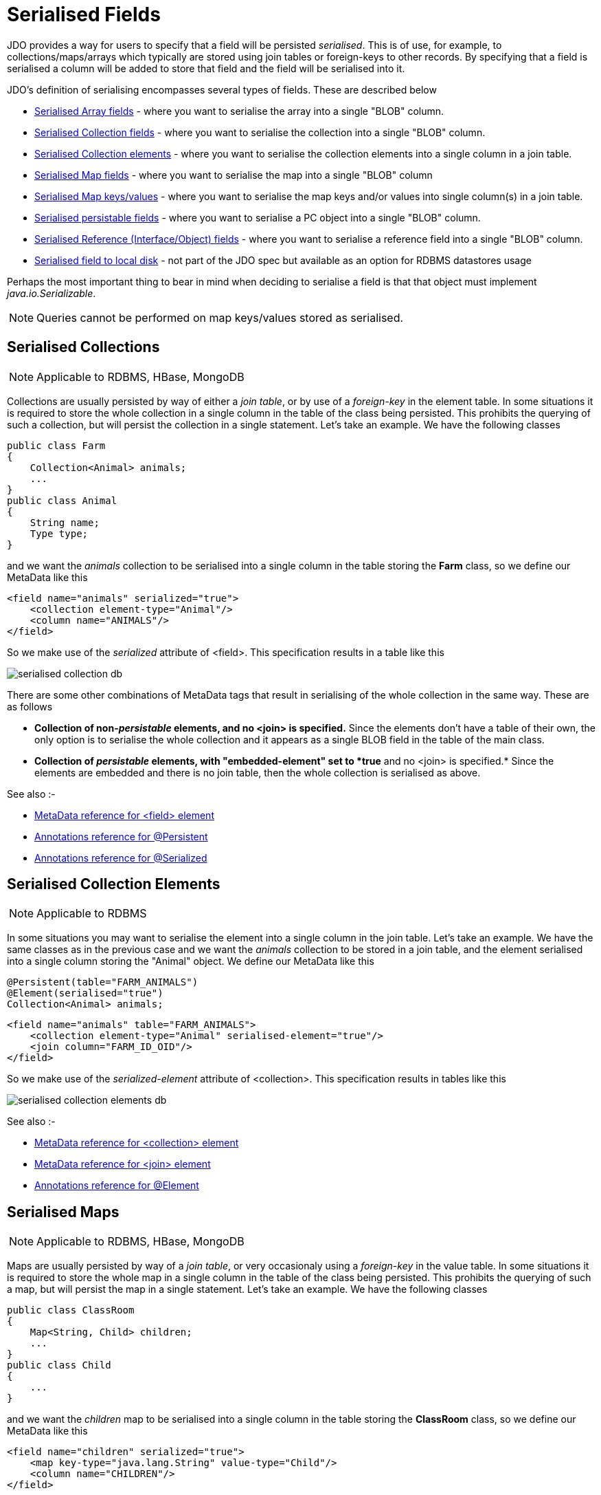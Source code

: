 [[serialised]]
= Serialised Fields
:_basedir: ../
:_imagesdir: images/


JDO provides a way for users to specify that a field will be persisted _serialised_. 
This is of use, for example, to collections/maps/arrays which typically are stored using join tables or foreign-keys to other records. 
By specifying that a field is serialised a column will be added to store that field and the field will be serialised into it.

JDO's definition of serialising encompasses several types of fields. These are described below

* link:mapping.html#array_serialised[Serialised Array fields] - where you want to serialise the array into a single "BLOB" column.
* link:#serialise_collection[Serialised Collection fields] - where you want to serialise the collection into a single "BLOB" column.
* link:#serialise_collection_element[Serialised Collection elements] - where you want to serialise the collection elements into a single column in a join table.
* link:#serialise_map[Serialised Map fields] - where you want to serialise the map into a single "BLOB" column
* link:#serialise_map_key_value[Serialised Map keys/values] - where you want to serialise the map keys and/or values into single column(s) in a join table.
* link:#serialise_pc[Serialised persistable fields] - where you want to serialise a PC object into a single "BLOB" column.
* link:#serialise_reference[Serialised Reference (Interface/Object) fields] - where you want to serialise a reference field into a single "BLOB" column.
* link:#serialise_to_file[Serialised field to local disk] - not part of the JDO spec but available as an option for RDBMS datastores usage

Perhaps the most important thing to bear in mind when deciding to serialise a field is that that object must implement _java.io.Serializable_.

NOTE: Queries cannot be performed on map keys/values stored as serialised.


[[serialise_collection]]
== Serialised Collections

NOTE: Applicable to RDBMS, HBase, MongoDB

Collections are usually persisted by way of either a _join table_, or by use of a _foreign-key_ in the element table. 
In some situations it is required to store the whole collection in a single column in the table of the class being persisted. 
This prohibits the querying of such a collection, but will persist the collection in a single statement. Let's take an example. We have the following classes

[source,java]
-----
public class Farm
{
    Collection<Animal> animals;
    ...
}
public class Animal
{
    String name;
    Type type;
}
-----

and we want the _animals_ collection to be serialised into a single column in the table storing the *Farm* class, so we define our MetaData like this

[source,xml]
-----
<field name="animals" serialized="true">
    <collection element-type="Animal"/>
    <column name="ANIMALS"/>
</field>
-----

So we make use of the _serialized_ attribute of <field>. This specification results in a table like this

image:../images/serialised_collection_db.png[]

There are some other combinations of MetaData tags that result in serialising of the whole collection in the same way. These are as follows

* *Collection of non-_persistable_ elements, and no <join> is specified.*
Since the elements don't have a table of their own, the only option is to serialise the whole collection and it appears as a single BLOB field in the table of the main class.
* *Collection of _persistable_ elements, with "embedded-element" set to *true* and no <join> is specified.*
Since the elements are embedded and there is no join table, then the whole collection is serialised as above.

See also :-

* link:metadata_xml.html#field[MetaData reference for <field> element]
* link:annotations.html#Persistent[Annotations reference for @Persistent]
* link:annotations.html#Serialized[Annotations reference for @Serialized]


[[serialise_collection_element]]
== Serialised Collection Elements

NOTE: Applicable to RDBMS

In some situations you may want to serialise the element into a single column in the join table. Let's take an example. 
We have the same classes as in the previous case and we want the _animals_ collection to be stored in a join table, and the element serialised 
into a single column storing the "Animal" object. We define our MetaData like this

[source,java]
-----
@Persistent(table="FARM_ANIMALS")
@Element(serialised="true")
Collection<Animal> animals;
-----

[source,xml]
-----
<field name="animals" table="FARM_ANIMALS">
    <collection element-type="Animal" serialised-element="true"/>
    <join column="FARM_ID_OID"/>
</field>
-----

So we make use of the _serialized-element_ attribute of <collection>. This specification results in tables like this

image:../images/serialised_collection_elements_db.png[]


See also :-

* link:metadata_xml.html#collection[MetaData reference for <collection> element]
* link:metadata_xml.html#join[MetaData reference for <join> element]
* link:annotations.html#Element[Annotations reference for @Element]


[[serialise_map]]
== Serialised Maps

NOTE: Applicable to RDBMS, HBase, MongoDB

Maps are usually persisted by way of a _join table_, or very occasionaly using a _foreign-key_ in the value table. 
In some situations it is required to store the whole map in a single column in the table of the class being persisted. 
This prohibits the querying of such a map, but will persist the map in a single statement. Let's take an example. We have the following classes

[source,java]
-----
public class ClassRoom
{
    Map<String, Child> children;
    ...
}
public class Child
{
    ...
}
-----

and we want the _children_ map to be serialised into a single column in the table storing the *ClassRoom* class, so we define our MetaData like this

[source,xml]
-----
<field name="children" serialized="true">
    <map key-type="java.lang.String" value-type="Child"/>
    <column name="CHILDREN"/>
</field>
-----

So we make use of the _serialized_ attribute of <field>. This specification results in a table like this

image:../images/serialised_map_db.png[]

There are some other combinations of MetaData tags that result in serialising of the whole map in the same way. These are as follows

* *Map<non-_persistable_, non-_persistable_>, and no <join> is specified.*
Since the keys/values don't have a table of their own, the only option is to serialise the whole map and it appears as a single BLOB field in the table of the main class.
* *Map<non-_persistable_, _persistable_>, with "embedded-value" set to *true*
and no <join> is specified.* Since the keys/values are embedded and there is no join table, then the whole map is serialised as above.

See also :-

* link:metadata_xml.html#map[MetaData reference for <map> element]
* link:annotations.html#Key[Annotations reference for @Key]
* link:annotations.html#Value[Annotations reference for @Value]
* link:annotations.html#Serialized[Annotations reference for @Serialized]


[[serialise_map_key_value]]
== Serialised Map Keys/Values

NOTE: Applicable to RDBMS

Maps are usually persisted by way of a _join table_, or very occasionaly using a _foreign-key_ in the value table. 
In the join table case you have the option of serialising the keys and/or the values each into a single (BLOB) column in the join table. 
This is performed in a similar way to serialised elements for collections, but this time using the "serialized-key", "serialized-value" attributes. 
We take the example in the previous section, with "a classroom of children" and the children stored in a map field. 
This time we want to serialise the child object into the join table of the map

[source,java]
-----
@Persistent(table="CLASS_CHILDREN")
@Value(serialised="true")
Map<String, Child> children;
-----

or using XML metadata

[source,xml]
-----
<class name="ClassRoom">
    ...
    <field name="children" table="CLASS_CHILDREN">
        <map key-type="java.lang.String" value-type="Child" serialized-value="true"/>
        <join column="CLASSROOM_ID"/>
        <key column="ALIAS"/>
        <value column="CHILD"/>
    </field>
</class>
<class name="Child"/>
-----

So we make use of the _serialized-value_ attribute of <map>. This results in a schema like this

image:../images/serialised_map_value_db.png[]


See also :-

* link:metadata_xml.html#map[MetaData reference for <map> element]
* link:metadata_xml.html#join[MetaData reference for <join> element]
* link:metadata_xml.html#key[MetaData reference for <key> element]
* link:metadata_xml.html#value[MetaData reference for <value> element]
* link:annotations.html#Key[Annotations reference for @Key]
* link:annotations.html#Value[Annotations reference for @Value]


[[serialise_pc]]
== Serialised persistable Fields

NOTE: Applicable to RDBMS, HBase, MongoDB

A field that is a _persistable_ object is typically stored as a foreign-key relation between the container object and the contained object. 
In some situations it is not necessary that the contained object has an identity of its own, and for efficiency of access the contained object 
is required to be stored in a BLOB column in the containing object's datastore table. Let's take an example. We have the following classes

[source,java]
-----
public class ClassRoom
{
    ...
    Teacher teacher;
}

public class Teacher {...}
-----

and we want the _teacher_ object to be serialised into a single column in the table storing the *ClassRoom* class, so we define our MetaData like this

[source,java]
-----
@Serialized
Teacher teacher;
-----

or using XML metadata

[source,xml]
-----
<field name="teacher" serialized="true">
    <column name="TEACHER"/>
</field>
-----

So we make use of the _serialized_ attribute of <field>. This specification results in a table like this

image:../images/serialised_pc_db.png[]


[[serialise_reference]]
== Serialised Reference (Interface/Object) Fields

NOTE: Applicable to RDBMS

In some situations it is not necessary that the contained object has an identity of its own, and for efficiency of access the contained object is required 
to be stored in a BLOB column in the containing object's datastore table. Let's take an example using an interface field. 
We have the following classes

[source,java]
-----
public class ClassRoom
{
    Person teacher;
    ...
}
public interface Person {...}
public class Teacher implements Person {...}
-----

and we want the _teacher_ object to be serialised into a single column in the table storing the *ClassRoom* class, so we define our MetaData like this

[source,xml]
-----
<field name="teacher" serialized="true">
    <column name="TEACHER"/>
</field>
-----
So we make use of the _serialized_ attribute of <field>. This specification results in a table like this

image:../images/serialised_intf_db.png[]

See also :-

* link:metadata_xml.html#implements[MetaData reference for <implements> element]
* link:annotations.html#Serialized[Annotations reference for @Serialized]


[[serialise_to_file]]
== Serialised Field to Local File

NOTE: Applicable to RDBMS

If you have a non-relation field that implements Serializable you have the option of serialising it into a file on the local disk. 
This could be useful where you have a large file and don't want to persist very large objects into your RDBMS. 
Obviously this will mean that the field is no longer queryable, but then if its a large file you likely don't care about that. 
So let's give an example

[source,java]
-----
@Persistent
@Extension(vendorName="datanucleus", key="serializeToFileLocation" value="person_avatars")
AvatarImage image;
-----

Or using XML

[source,xml]
-----
<field name="image" persistence-modifier="persistent">
    <extension vendor-name="datanucleus" key="serializeToFileLocation" value="person_avatars"/>
</field>
-----

So this will now persist a file into a folder _person_avatars_ with filename as the String form of the identity of the owning object. 
In a real world example you likely will specify the extension value as an absolute path name, so you can place it anywhere in the local disk.
